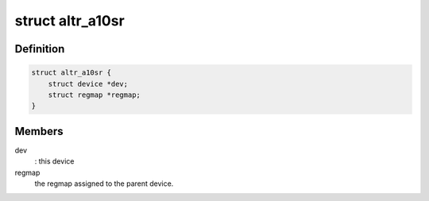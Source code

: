 .. -*- coding: utf-8; mode: rst -*-
.. src-file: include/linux/mfd/altera-a10sr.h

.. _`altr_a10sr`:

struct altr_a10sr
=================

.. c:type:: struct altr_a10sr

    Altera Max5 MFD device private data structure

.. _`altr_a10sr.definition`:

Definition
----------

.. code-block:: c

    struct altr_a10sr {
        struct device *dev;
        struct regmap *regmap;
    }

.. _`altr_a10sr.members`:

Members
-------

dev
    : this device

regmap
    the regmap assigned to the parent device.

.. This file was automatic generated / don't edit.

